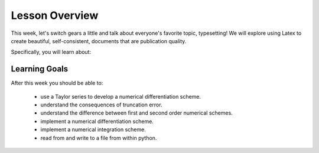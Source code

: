 Lesson Overview
===============

This week, let's switch gears a little and talk about
everyone's favorite topic, typesetting! We will explore using
Latex to create beautiful, self-consistent, documents
that are publication quality.

Specifically, you will learn about:

  .. 1. :doc:`python input and output <input>`
  .. 2. :doc:`numerical differentiation <derivatives>`
  .. 3. numerical integration

Learning Goals
--------------

After this week you should be able to:

  - use a Taylor series to develop a numerical differentiation scheme.
  - understand the consequences of truncation error.
  - understand the difference between first and second order numerical schemes.
  - implement a numerical differentiation scheme.
  - implement a numerical integration scheme.
  - read from and write to a file from within python.
